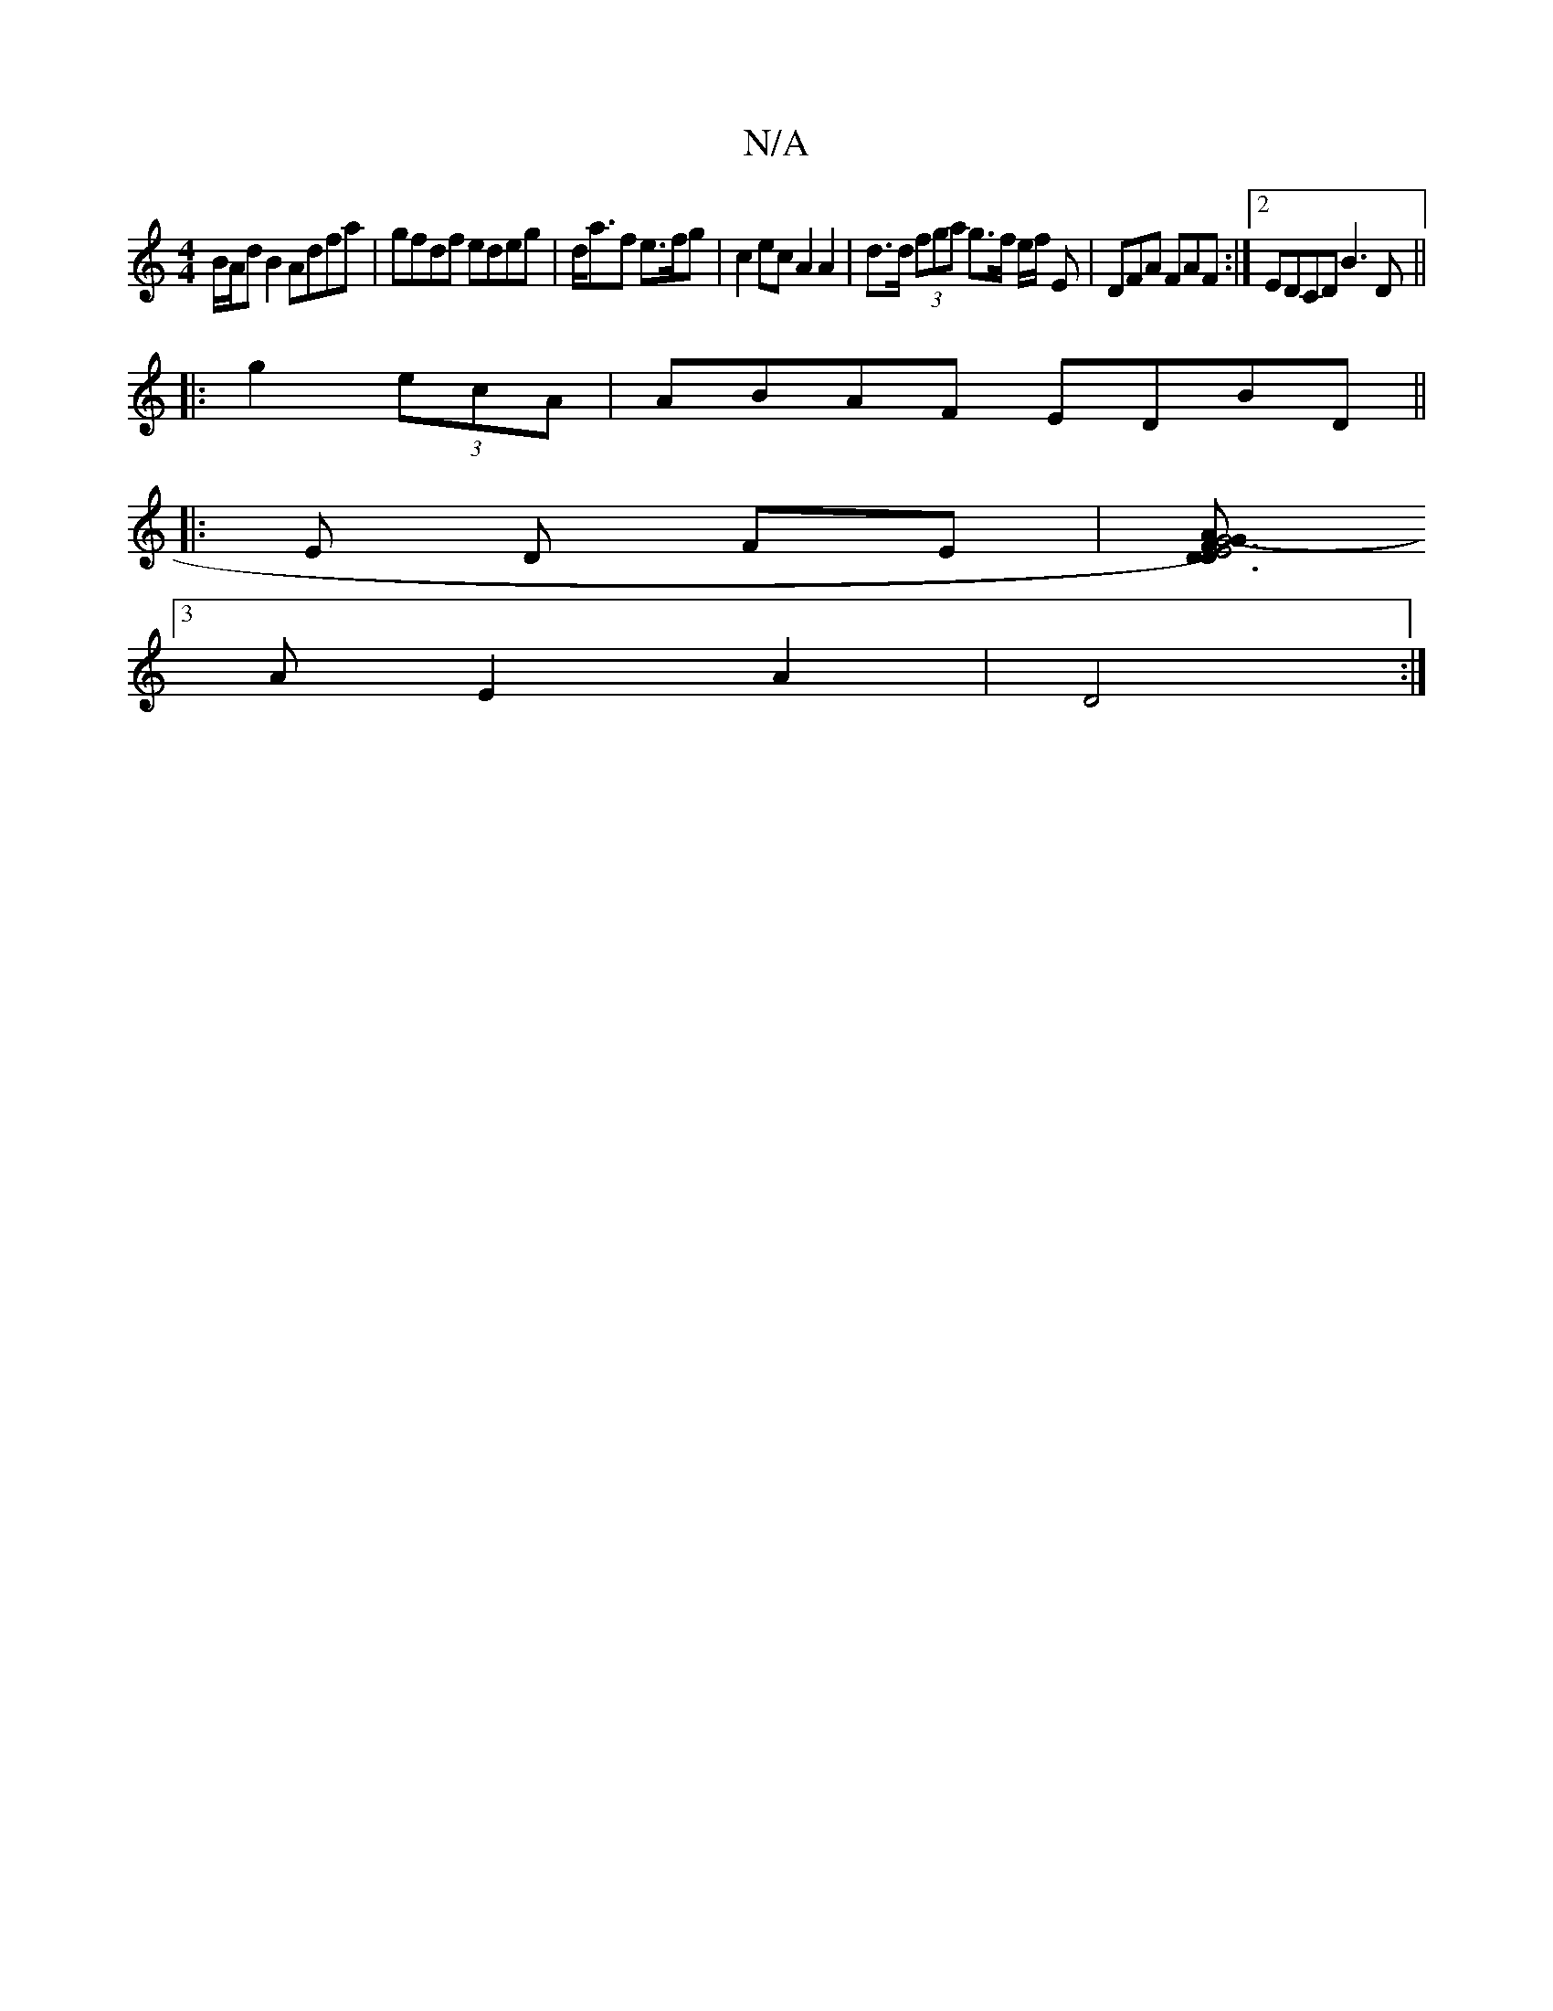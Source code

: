 X:1
T:N/A
M:4/4
R:N/A
K:Cmajor
 B/A/d B2 Adfa|gfdf edeg|d<af e>fg | c2 ec A2 A2 | d>d (3fga g>f e/2f/2 E | DFA FAF :|2 EDCD B3D||
|:g2 (3ecA |ABAF EDBD ||
|: E D FE |[A2G4-G2) F2|E6 |D3 D DC |B,4 :|
[3AE2 A2|D4 :|

|:G2 (3Bcd cBAF 